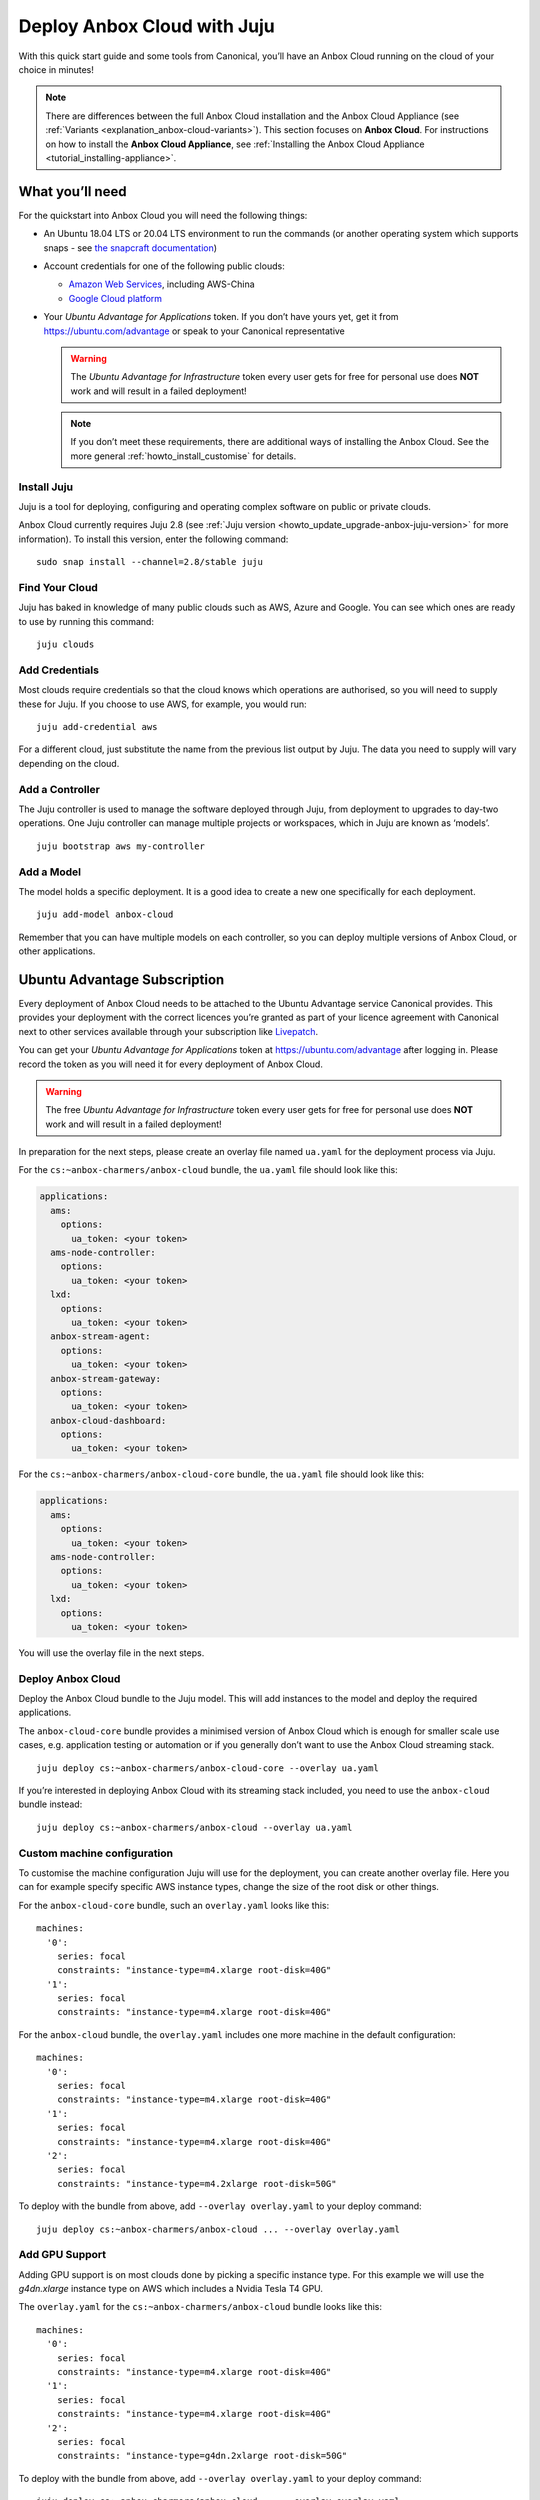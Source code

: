 .. _howto_install_deploy-juju:

============================
Deploy Anbox Cloud with Juju
============================

With this quick start guide and some tools from Canonical, you’ll have
an Anbox Cloud running on the cloud of your choice in minutes!

.. note::
   There are differences between the full Anbox Cloud
   installation and the Anbox Cloud Appliance (see
   :ref:`Variants <explanation_anbox-cloud-variants>`).
   This section focuses on **Anbox Cloud**. For instructions on how to
   install the **Anbox Cloud Appliance**, see :ref:`Installing the Anbox Cloud Appliance <tutorial_installing-appliance>`.

What you’ll need
================

For the quickstart into Anbox Cloud you will need the following things:

-  An Ubuntu 18.04 LTS or 20.04 LTS environment to run the commands (or
   another operating system which supports snaps - see `the snapcraft documentation <https://snapcraft.io/docs/installing-snapd>`_)
-  Account credentials for one of the following public clouds:

   -  `Amazon Web Services <https://aws.amazon.com/>`_, including
      AWS-China
   -  `Google Cloud platform <https://cloud.google.com/>`_

-  Your *Ubuntu Advantage for Applications* token. If you don’t
   have yours yet, get it from https://ubuntu.com/advantage or speak to
   your Canonical representative

   .. warning::
      The *Ubuntu Advantage for Infrastructure* token
      every user gets for free for personal use does **NOT** work and will
      result in a failed deployment!

   .. note::
      If you don’t meet these requirements, there are additional
      ways of installing the Anbox Cloud. See the more general :ref:`howto_install_customise`
      for details.

Install Juju
------------

Juju is a tool for deploying, configuring and operating complex software
on public or private clouds.

Anbox Cloud currently requires Juju 2.8 (see :ref:`Juju version <howto_update_upgrade-anbox-juju-version>`
for more information). To install this version, enter the following
command:

::

   sudo snap install --channel=2.8/stable juju

.. raw:: html

   <!--It can be installed with a snap:

       sudo snap install juju --classic
   -->

Find Your Cloud
---------------

Juju has baked in knowledge of many public clouds such as AWS, Azure and
Google. You can see which ones are ready to use by running this command:

::

   juju clouds

Add Credentials
---------------

Most clouds require credentials so that the cloud knows which operations
are authorised, so you will need to supply these for Juju. If you choose
to use AWS, for example, you would run:

::

   juju add-credential aws

For a different cloud, just substitute the name from the previous list
output by Juju. The data you need to supply will vary depending on the
cloud.

Add a Controller
----------------

The Juju controller is used to manage the software deployed through
Juju, from deployment to upgrades to day-two operations. One Juju
controller can manage multiple projects or workspaces, which in Juju are
known as ‘models’.

::

   juju bootstrap aws my-controller

Add a Model
-----------

The model holds a specific deployment. It is a good idea to create a new
one specifically for each deployment.

::

   juju add-model anbox-cloud

Remember that you can have multiple models on each controller, so you
can deploy multiple versions of Anbox Cloud, or other applications.

Ubuntu Advantage Subscription
=============================

Every deployment of Anbox Cloud needs to be attached to the Ubuntu
Advantage service Canonical provides. This provides your deployment with
the correct licences you’re granted as part of your licence agreement
with Canonical next to other services available through your
subscription like `Livepatch <https://ubuntu.com/livepatch>`_.

You can get your *Ubuntu Advantage for Applications* token at
https://ubuntu.com/advantage after logging in. Please record the token
as you will need it for every deployment of Anbox Cloud.

.. warning::
   The free *Ubuntu Advantage for Infrastructure*
   token every user gets for free for personal use does **NOT** work and
   will result in a failed deployment!

In preparation for the next steps, please create an overlay file named
``ua.yaml`` for the deployment process via Juju.

For the ``cs:~anbox-charmers/anbox-cloud`` bundle, the ``ua.yaml`` file
should look like this:

.. code:: yaml

   applications:
     ams:
       options:
         ua_token: <your token>
     ams-node-controller:
       options:
         ua_token: <your token>
     lxd:
       options:
         ua_token: <your token>
     anbox-stream-agent:
       options:
         ua_token: <your token>
     anbox-stream-gateway:
       options:
         ua_token: <your token>
     anbox-cloud-dashboard:
       options:
         ua_token: <your token>

For the ``cs:~anbox-charmers/anbox-cloud-core`` bundle, the ``ua.yaml``
file should look like this:

.. code:: yaml

   applications:
     ams:
       options:
         ua_token: <your token>
     ams-node-controller:
       options:
         ua_token: <your token>
     lxd:
       options:
         ua_token: <your token>

You will use the overlay file in the next steps.

Deploy Anbox Cloud
------------------

Deploy the Anbox Cloud bundle to the Juju model. This will add instances
to the model and deploy the required applications.

The ``anbox-cloud-core`` bundle provides a minimised version of Anbox
Cloud which is enough for smaller scale use cases, e.g. application
testing or automation or if you generally don’t want to use the Anbox
Cloud streaming stack.

::

   juju deploy cs:~anbox-charmers/anbox-cloud-core --overlay ua.yaml

If you’re interested in deploying Anbox Cloud with its streaming stack
included, you need to use the ``anbox-cloud`` bundle instead:

::

   juju deploy cs:~anbox-charmers/anbox-cloud --overlay ua.yaml

Custom machine configuration
----------------------------

To customise the machine configuration Juju will use for the deployment,
you can create another overlay file. Here you can for example specify
specific AWS instance types, change the size of the root disk or other
things.

For the ``anbox-cloud-core`` bundle, such an ``overlay.yaml`` looks like
this:

::

   machines:
     '0':
       series: focal
       constraints: "instance-type=m4.xlarge root-disk=40G"
     '1':
       series: focal
       constraints: "instance-type=m4.xlarge root-disk=40G"

For the ``anbox-cloud`` bundle, the ``overlay.yaml`` includes one more
machine in the default configuration:

::

   machines:
     '0':
       series: focal
       constraints: "instance-type=m4.xlarge root-disk=40G"
     '1':
       series: focal
       constraints: "instance-type=m4.xlarge root-disk=40G"
     '2':
       series: focal
       constraints: "instance-type=m4.2xlarge root-disk=50G"

To deploy with the bundle from above, add ``--overlay overlay.yaml`` to
your deploy command:

::

   juju deploy cs:~anbox-charmers/anbox-cloud ... --overlay overlay.yaml

Add GPU Support
---------------

Adding GPU support is on most clouds done by picking a specific instance
type. For this example we will use the *g4dn.xlarge* instance type on
AWS which includes a Nvidia Tesla T4 GPU.

The ``overlay.yaml`` for the ``cs:~anbox-charmers/anbox-cloud`` bundle
looks like this:

::

   machines:
     '0':
       series: focal
       constraints: "instance-type=m4.xlarge root-disk=40G"
     '1':
       series: focal
       constraints: "instance-type=m4.xlarge root-disk=40G"
     '2':
       series: focal
       constraints: "instance-type=g4dn.2xlarge root-disk=50G"

To deploy with the bundle from above, add ``--overlay overlay.yaml`` to
your deploy command:

::

   juju deploy cs:~anbox-charmers/anbox-cloud ... --overlay overlay.yaml

Use Arm Instances
-----------------

Some clouds, like AWS with their Graviton instances, provide support for
Arm instance types. These can be used with Anbox Cloud by specifying the
correct instance type in the ``overlay.yaml`` as well:

::

   applications:
     lxd:
       # With Juju >= 2.9.0 we must specify the architecture of the underlying machine
       # in the constraints of the application
       constraints: "arch=arm64"
   machines:
     ...
     '2':
       series: focal
       constraints: "instance-type=m6g.2xlarge root-disk=50G"

To deploy with the bundle from above, add ``--overlay overlay.yaml`` to
your deploy command:

::

   juju deploy cs:~anbox-charmers/anbox-cloud ... --overlay overlay.yaml

Monitor the Deployment
----------------------

Juju is now busy creating instances, installing software and connecting
the different parts of the cluster together, which can take several
minutes. You can monitor what’s going on by running:

::

   watch -c juju status --color

Perform necessary reboots
-------------------------

In some cases a reboot of the LXD machines is necessary, for example
when the Ubuntu 18.04 GA kernel is selected when deploying on AWS. This
kernel is based on the upstream 4.15 release. As Anbox Cloud requires a
Ubuntu kernel with a minimum version of 5.0, the kernel needs to be
changed. The LXD charm already takes care of installing a newer kernel,
but the final reboot has to be performed manually.

Check the output of the ``juju status`` command to see whether you need
to reboot:

.. code:: sh

   ...
   Unit       Workload  Agent  Machine  Public address  Ports  Message
   lxd/0*     active    idle   3        10.75.96.23            reboot required to activate new kernel
   ...

To reboot the machine hosting LXD, you can perform the following
command:

::

   juju ssh lxd/0 -- sudo reboot

When the machine is back running, you have to manually clear the status
of the LXD units:

::

   juju run-action --wait lxd/0 clear-notification

Once done, the reboot operation is finished.

Start using Anbox Cloud!
------------------------

Congratulations! You have Anbox Cloud up and running - now let’s use it!
The link below takes you to the operations guide, detailing some of the
common things you’ll want to do next:

:ref:`Getting started <tutorial_getting-started>`

   Note: This guide gets you up and running with Anbox Cloud quickly. If
   you want to explore how to customise your install, please see
   :ref:`howto_install_customise`
   for a more detailed guide.
